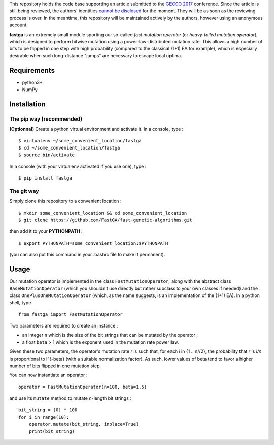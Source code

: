 This repository holds the code base supporting an article submitted to the `GECCO 2017 <http://gecco-2017.sigevo.org/index.html/HomePage>`_ conference. Since the article is still being reviewed, the authors' identities `cannot be disclosed <http://gecco-2017.sigevo.org/index.html/Call+for+Papers#Double-Blind_Review_Process>`_ for the moment. They will be as soon as the reviewing process is over. In the meantime, this repository will be maintained actively by the authors, however using an anonymous account.

**fastga** is an extremely small module sporting our so-called *fast mutation operator* (or *heavy-tailed mutation operator*), which is designed to perform bitwise mutation using a power-law-distributed mutation rate. This allows a high number of bits to be flipped in one step with high probability (compared to the classical (1+1) EA for example), which is especially desirable when such long-distance "jumps" are necessary to escape local optima.

Requirements
============

- python3+
- NumPy

Installation
============

The pip way (recommended)
-------------------------

**(Optionnal)** Create a python virtual environment and activate it. In a console, type :

::

    $ virtualenv ~/some_convenient_location/fastga
    $ cd ~/some_convenient_location/fastga
    $ source bin/activate

In a console (with your virtualenv activated if you use one), type :

::

    $ pip install fastga

The git way
-----------

Simply clone this repository to a convenient location :

::

    $ mkdir some_convenient_location && cd some_convenient_location
    $ git clone https://github.com/FastGA/fast-genetic-algorithms.git

then add it to your **PYTHONPATH** :

::

    $ export PYTHONPATH=some_convenient_location:$PYTHONPATH

(you can also put this command in your .bashrc file to make it permanent).

Usage
=====

Our mutation operator is implemented in the class ``FastMutationOperator``, along with the abstract class ``BaseMutationOperator`` (which you shouldn't use directly but rather subclass to your own classes if needed) and the class ``OnePlusOneMutationOperator`` (which, as the name suggests, is an implementation of the (1+1) EA). In a python shell, type

::

    from fastga import FastMutationOperator

Two parameters are required to create an instance :

- an integer ``n`` which is the size of the bit strings that can be mutated by the operator ;
- a float ``beta`` > 1 which is the exponent used in the mutation rate power law.

Given these two parameters, the operator's mutation rate *r* is such that, for each *i* in {1 .. n//2}, the probability that *r* is *i/n* is proportional to i^{-beta} (with a suitable normalization factor). As such, lower values of beta tend to favor a higher number of bits flipped in one mutation step.

You can now instantiate an operator :

::

    operator = FastMutationOperator(n=100, beta=1.5)

and use its ``mutate`` method to mutate *n*-length bit strings :

::

    bit_string = [0] * 100
    for i in range(10):
        operator.mutate(bit_string, inplace=True)
        print(bit_string)


